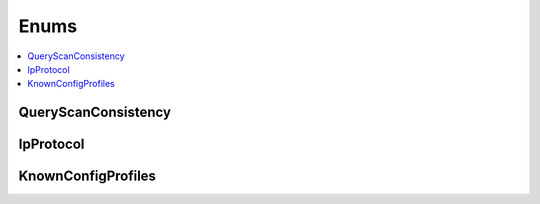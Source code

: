 ==============
Enums
==============

.. contents::
    :local:

QueryScanConsistency
++++++++++++++++++++++++++++++++
.. module:: acouchbase_columnar.query
    :no-index:
.. autoenum:: QueryScanConsistency
    :no-index:

.. module:: acouchbase_columnar.options
    :no-index:

IpProtocol
++++++++++++++++++++++++++++++++
.. autoenum:: IpProtocol

KnownConfigProfiles
++++++++++++++++++++++++++++++++
.. autoenum:: KnownConfigProfiles
